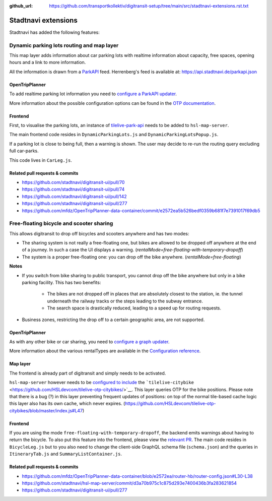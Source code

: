 :github_url:  https://github.com/transportkollektiv/digitransit-setup/tree/main/src/stadtnavi-extensions.rst.txt

Stadtnavi extensions
====================

Stadtnavi has added the following features:

Dynamic parking lots routing and map layer
------------------------------------------

|Screenshot1|

This map layer adds information about car parking lots with realtime
information about capacity, free spaces, opening hours and a link to
more information.

All the information is drawn from a
`ParkAPI <https://github.com/offenesdresden/ParkAPI>`__ feed.
Herrenberg's feed is available at: https://api.stadtnavi.de/parkapi.json

OpenTripPlanner
^^^^^^^^^^^^^^^

To add realtime parking lot information you need to `configure a ParkAPI
updater <https://github.com/mfdz/OpenTripPlanner-data-container/commit/e2572ea5b526bedf0359b681f7e7391017f69db5>`__.

More information about the possible configuration options can be found
in the `OTP
documentation <https://github.com/mfdz/OpenTripPlanner/blob/master/docs/Configuration.md#configuring-real-time-updaters>`__.

Frontend
^^^^^^^^

First, to visualise the parking lots, an instance of
`tilelive-park-api <https://github.com/stadtnavi/tilelive-park-api>`__
needs to be added to ``hsl-map-server``.

The main frontend code resides in ``DynamicParkingLots.js`` and
``DynamicParkingLotsPopup.js``.

If a parking lot is close to being full, then a warning is shown. The
user may decide to re-run the routing query
excluding full car-parks.

|Screenshot2|

This code lives in ``CarLeg.js``.

Related pull requests & commits
^^^^^^^^^^^^^^^^^^^^^^^^^^^^^^^

-  https://github.com/stadtnavi/digitransit-ui/pull/70
-  https://github.com/stadtnavi/digitransit-ui/pull/74
-  https://github.com/stadtnavi/digitransit-ui/pull/142
-  https://github.com/stadtnavi/digitransit-ui/pull/277
-  https://github.com/mfdz/OpenTripPlanner-data-container/commit/e2572ea5b526bedf0359b681f7e7391017f69db5

Free-floating bicycle and scooter sharing
-----------------------------------------

|Screenshot3|

This allows digitransit to drop off bicycles and scooters anywhere and
has two modes:

-  The sharing system is not really a free-floating one, but bikes are
   allowed to be dropped off anywhere at the end of a journey.
   In such a case the UI displays a warning.
   (`rentalMode=free-floating-with-temporary-dropoff`)
-  The system is a proper free-floating one: you can drop off the bike
   anywhere. (`rentalMode=free-floating`)

**Notes**

-  If you switch from bike sharing to public transport, you cannot drop
   off the bike anywhere but only in a bike parking facility.
   This has two benefits:

    -  The bikes are not dropped off in places that are absolutely closest
       to the station, ie. the tunnel underneath the
       railway tracks or the steps leading to the subway entrance.
    -  The search space is drastically reduced, leading to a speed up for
       routing requests.

-  Business zones, restricting the drop off to a certain geographic
   area, are not supported.

OpenTripPlanner
^^^^^^^^^^^^^^^

As with any other bike or car sharing, you need to `configure a graph
updater <https://github.com/mfdz/OpenTripPlanner-data-container/blob/e2572ea/router-hb/router-config.json#L30-L38>`__.

More information about the various rentalTypes are available in the
`Configuration
reference <https://github.com/mfdz/OpenTripPlanner/blob/master/docs/Configuration.md#gbfs-configuration>`__.

Map layer
^^^^^^^^^

The frontend is already part of digitransit and simply needs to be
activated.

``hsl-map-server`` however needs to be `configured to
include <https://github.com/HSLdevcom/tilelive-otp-citybikes/blob/master/index.js#L47>`__
the ```tilelive-citybike`` <https://github.com/HSLdevcom/tilelive-otp-citybikes/>`__.
This layer queries OTP for the bike positions. Please note that there
is a bug (?) in this layer preventing frequent updates
of positions: on top of the normal tile-based cache logic this layer
also has its own cache, which never expires.
(https://github.com/HSLdevcom/tilelive-otp-citybikes/blob/master/index.js#L47)

Frontend
^^^^^^^^

If you are using the mode ``free-floating-with-temporary-dropoff``,
the backend emits warnings about having to return the
bicycle. To also put this feature into the frontend, please view the
`relevant PR <https://github.com/stadtnavi/digitransit-ui/pull/277>`__.
The main code resides in ``BicycleLeg.js`` but to you also need to
change the client-side GraphQL schema file (``schema.json``)
and the queries in ``ItineraryTab.js`` and
``SummaryListContainer.js``.

Related pull requests & commits
^^^^^^^^^^^^^^^^^^^^^^^^^^^^^^^

-  https://github.com/mfdz/OpenTripPlanner-data-container/blob/e2572ea/router-hb/router-config.json#L30-L38
-  https://github.com/stadtnavi/hsl-map-server/commit/d3a70b975c1c875d293e7400436b3fa283621854
-  https://github.com/stadtnavi/digitransit-ui/pull/277

.. |Screenshot1| image:: img/dynamic-parking-lots.png
.. |Screenshot2| image:: img/dynamic-parking-lot-full.png
.. |Screenshot3| image:: img/free-floating-bicycle-sharing.png
